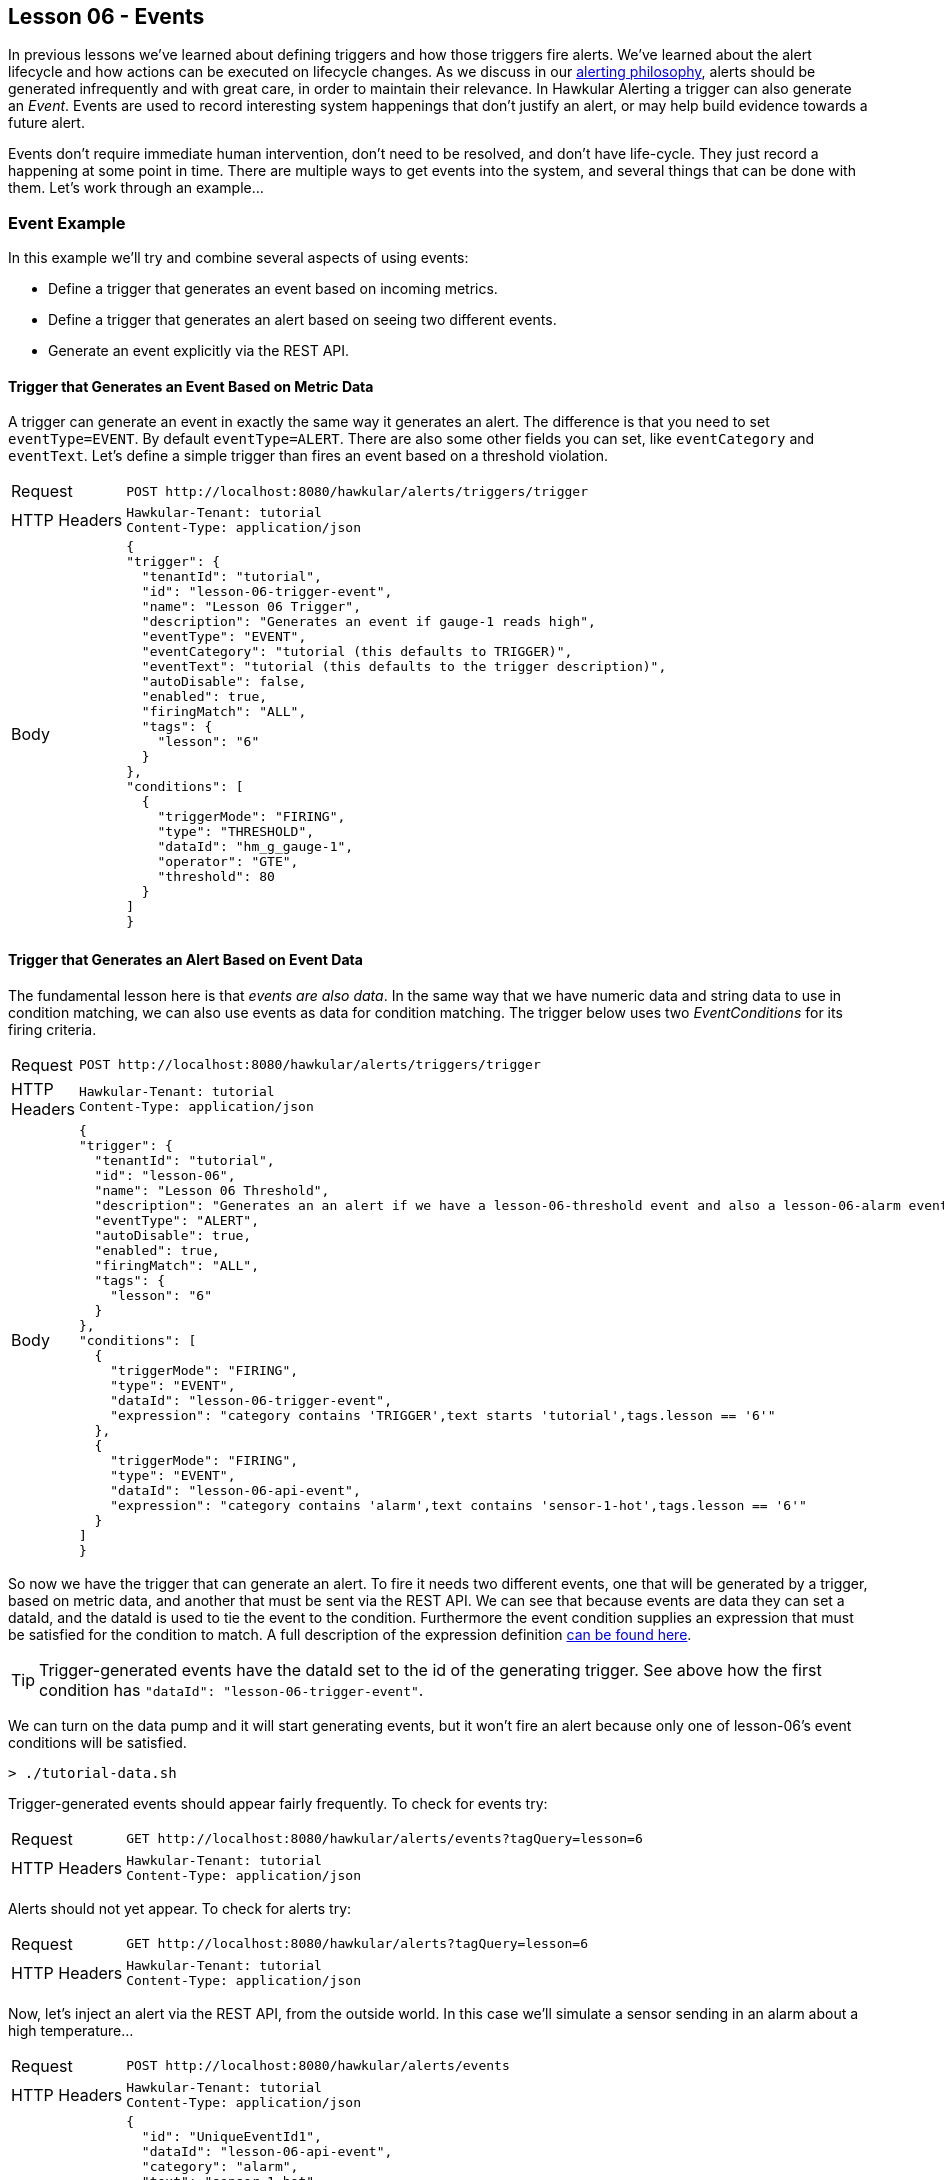 
== Lesson 06 - Events

In previous lessons we've learned about defining triggers and how those triggers fire alerts.  We've learned about the alert lifecycle and how actions can be executed on lifecycle changes.  As we discuss in our http://www.hawkular.org/community/docs/developer-guide/alerts.html#\_alerting\_philosophy[alerting philosophy], alerts should be generated infrequently and with great care, in order to maintain their relevance. In Hawkular Alerting a trigger can also generate an __Event__. Events are used to record interesting system happenings that don't justify an alert, or may help build evidence towards a future alert.

Events don't require immediate human intervention, don't need to be resolved, and don't have life-cycle.  They just record a happening at some point in time.  There are multiple ways to get events into the system, and several things that can be done with them.  Let's work through an example...

=== Event Example

In this example we'll try and combine several aspects of using events:

* Define a trigger that generates an event based on incoming metrics.
* Define a trigger that generates an alert based on seeing two different events.
* Generate an event explicitly via the REST API.

==== Trigger that Generates an Event Based on Metric Data

A trigger can generate an event in exactly the same way it generates an alert.  The difference is that you need to set `eventType=EVENT`.  By default `eventType=ALERT`. There are also some other fields you can set, like `eventCategory` and `eventText`. Let's define a simple trigger than fires an event based on a threshold violation.

[cols="1,5l"]
|===
|Request
|POST http://localhost:8080/hawkular/alerts/triggers/trigger

|HTTP Headers
|Hawkular-Tenant: tutorial
Content-Type: application/json

|Body
|
{
"trigger": {
  "tenantId": "tutorial",
  "id": "lesson-06-trigger-event",
  "name": "Lesson 06 Trigger",
  "description": "Generates an event if gauge-1 reads high",
  "eventType": "EVENT",
  "eventCategory": "tutorial (this defaults to TRIGGER)",
  "eventText": "tutorial (this defaults to the trigger description)",
  "autoDisable": false,
  "enabled": true,
  "firingMatch": "ALL",
  "tags": {
    "lesson": "6"
  }
},
"conditions": [
  {
    "triggerMode": "FIRING",
    "type": "THRESHOLD",
    "dataId": "hm_g_gauge-1",
    "operator": "GTE",
    "threshold": 80
  }
]
}
|===

==== Trigger that Generates an Alert Based on Event Data

The fundamental lesson here is that _events are also data_.  In the same way that we have numeric data and string data to use in condition matching, we can also use events as data for condition matching.  The trigger below uses two _EventConditions_ for its firing criteria.

[cols="1,5l"]
|===
|Request
|POST http://localhost:8080/hawkular/alerts/triggers/trigger

|HTTP Headers
|Hawkular-Tenant: tutorial
Content-Type: application/json

|Body
|
{
"trigger": {
  "tenantId": "tutorial",
  "id": "lesson-06",
  "name": "Lesson 06 Threshold",
  "description": "Generates an an alert if we have a lesson-06-threshold event and also a lesson-06-alarm event",
  "eventType": "ALERT",
  "autoDisable": true,
  "enabled": true,
  "firingMatch": "ALL",
  "tags": {
    "lesson": "6"
  }  
},
"conditions": [
  {
    "triggerMode": "FIRING",
    "type": "EVENT",
    "dataId": "lesson-06-trigger-event",
    "expression": "category contains 'TRIGGER',text starts 'tutorial',tags.lesson == '6'"
  },
  {
    "triggerMode": "FIRING",
    "type": "EVENT",
    "dataId": "lesson-06-api-event",
    "expression": "category contains 'alarm',text contains 'sensor-1-hot',tags.lesson == '6'"
  }
]
}
|===

So now we have the trigger that can generate an alert.  To fire it needs two different events, one that will be generated by a trigger, based on metric data, and another that must be sent via the REST API.  We can see that because events are data they can set a dataId, and the dataId is used to tie the event to the condition. Furthermore the event condition supplies an expression that must be satisfied for the condition to match.  A full description of the expression definition http://www.hawkular.org/docs/rest/rest-alerts.html#EventCondition[can be found here].

TIP: Trigger-generated events have the dataId set to the id of the generating trigger. See above how the first condition has `"dataId": "lesson-06-trigger-event"`.

We can turn on the data pump and it will start generating events, but it won't fire an alert because only one of lesson-06's event conditions will be satisfied.

`> ./tutorial-data.sh`

Trigger-generated events should appear fairly frequently.  To check for events try:

[cols="1,5l"]
|===
|Request
|GET http://localhost:8080/hawkular/alerts/events?tagQuery=lesson=6

|HTTP Headers

|Hawkular-Tenant: tutorial
Content-Type: application/json
|===

Alerts should not yet appear. To check for alerts try:

[cols="1,5l"]
|===
|Request
|GET http://localhost:8080/hawkular/alerts?tagQuery=lesson=6

|HTTP Headers
|Hawkular-Tenant: tutorial
Content-Type: application/json
|===

Now, let's inject an alert via the REST API, from the outside world.  In this case we'll simulate a sensor sending in an alarm about a high temperature...

[cols="1,5l"]

|===
|Request
|POST http://localhost:8080/hawkular/alerts/events

|HTTP Headers
|Hawkular-Tenant: tutorial
Content-Type: application/json

|Body
|
{
  "id": "UniqueEventId1",
  "dataId": "lesson-06-api-event",
  "category": "alarm",
  "text": "sensor-1-hot",
  "context": {
    "room": "data-center-1"
  },
  "tags": {
    "lesson": "6"
  }
}
|===

Some things to note about the injected event:

* Each event requires a unique id (within the tenant).
* The dataId ties this event to the EventCondition on our trigger.
* The category, text and tag values are all used in our EventCondition expression.
* We can always supply context to better classify an event (and other entities used in HAlerting).

Shortly after this event is posted we should see an alert for trigger `lesson-06`.  We now have both of the required events in working memory and the alert will be generated. Remember that in order to explain why an alert was fired, `alert.evalSets` always provides the data contributing to the alert. In this case you can see both of the contributing events are included.  Furthermore, since one of the events was itself fired from an alert, its evalSets are also provided.

TIP: Not every API-injected event needs to be processed by the engine.  Events without a dataId, or a dataId that is not used in any enabled trigger, is ignored by the engine and will just be persisted.

TIP: Not every API-injected event needs to be persisted. The event we injected above was processed by the engine and persisted. The following request will fetch it from the database: `GET http://localhost:8080/hawkular/alerts/events?categories=alarm&tagQuery=lesson=6`. To inject a non-persisted event change `POST /hawkular/alerts/events` to `POST /hawkular/alerts/events/data`.  Using the `/data` variant is not useful if the event does not have a dataId used in a defined trigger.

=== Alerts are Events

Above we defined an event as an alert without life-cycle.  Put another way, an alert is an event _with_ life-cycle.  Alerts and events are persisted separately.  A fetch for alerts will not return events and vice-versa. But, there are times when the two are handled in the same way.

===== Alerts are Data

Just as an event can be used in an EventCondition, alerts can also be used.  When an alert is generated the dataId is set to the alertId and if that dataId is used in an enabled trigger, the alert is fed back into the engine as data for the relevant EventConditions. Relevant EventCondition fields are set like this for an alert:

* dataId = alert.id
* category = alert.eventCategory if set, otherwise "ALERT"
* text = alert.eventText if set, otherwise alert.description if set, otherwise alert.name

===== Events and Actions

Actions are typically associated with alerts.  But alerts are events, and actions in Hawkular Alerting operate on events. So, although events don't have life-cycle they can execute actions. Actions can be defined on an event trigger.  The actions will be executed on event creation.  Because actions are tied to triggers it's not directly possible to execute actions for events injected via the API.  But it can be done indirectly.  Because events are data, it is possible to define a trigger that will fire on an injected event, generating a complementary event and executing actions.

=== Events Summary

In this example we've seen that:

* Events can be generated by triggers.
* Events can be injected via the API.
* Events are themselves data and used in EventConditions.
* Alerts are Events.

Using Events and Alerts together can be a powerful combination. In general a system will record many more events than alerts.  The events can be used for any number of things, including timelines, graphing, auditing, and to build evidence for alerts.  In future lessons we'll learn about a powerful extension for reasoning against aggregated alerts in a sliding window of time, and also how to set up a _watcher_ for streaming new and updated events and alerts to your client.

When you are ready, move on to the next lesson.  It talks about how to complement your out-of-the-box condition types with custom, external conditions.  Or, if you want to work more with events, https://github.com/hawkular/hawkular-alerts/tree/master/examples/events[check out this example].

Otherwise, it's time to move on...

link:lesson-07-alerters.adoc[Lesson 07 - External Alerters]

link:../README.adoc[Tutorial Home]

